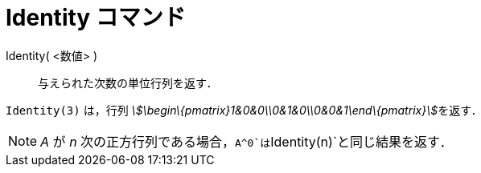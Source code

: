 = Identity コマンド
ifdef::env-github[:imagesdir: /ja/modules/ROOT/assets/images]

Identity( <数値> )::
  与えられた次数の単位行列を返す．

[EXAMPLE]
====

`++Identity(3)++` は，行列 __stem:[\begin\{pmatrix}1&0&0\\0&1&0\\0&0&1\end\{pmatrix}]__を返す．

====

[NOTE]
====

_A_ が _n_ 次の正方行列である場合，`++A^0++`は`++Identity(n)++`と同じ結果を返す．

====
